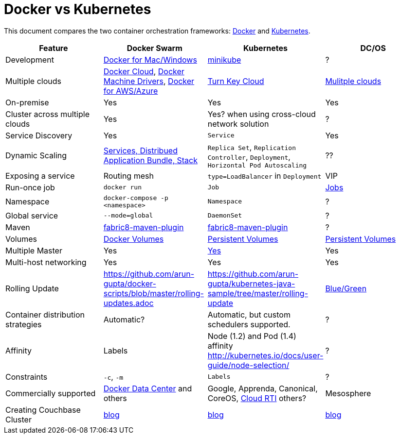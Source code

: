 = Docker vs Kubernetes

This document compares the two container orchestration frameworks: http://github.com/docker/docker[Docker] and https://github.com/kubernetes/kubernetes[Kubernetes].


[width="100%", options="header"]
|==================
| Feature | Docker Swarm | Kubernetes | DC/OS
| Development | https://www.docker.com/products/overview[Docker for Mac/Windows] | https://github.com/kubernetes/minikube[minikube] | ?
| Multiple clouds | https://docs.docker.com/docker-cloud/overview/[Docker Cloud], https://docs.docker.com/machine/drivers/[Docker Machine Drivers], https://www.docker.com/products/overview[Docker for AWS/Azure] | http://kubernetes.io/docs/getting-started-guides/#turn-key-cloud-solutions[Turn Key Cloud] | https://dcos.io/install/[Mulitple clouds]
| On-premise | Yes | Yes | Yes
| Cluster across multiple clouds | Yes | Yes? when using cross-cloud network solution | ?
| Service Discovery | Yes | `Service` | Yes
| Dynamic Scaling | http://blog.couchbase.com/2016/july/docker-services-stack-distributed-application-bundle[Services, Distribued Application Bundle, Stack] | `Replica Set`, `Replication Controller`, `Deployment`, `Horizontal Pod Autoscaling` | ??
| Exposing a service | Routing mesh | `type=LoadBalancer` in `Deployment` | VIP
| Run-once job | `docker run` | `Job` | https://docs.mesosphere.com/1.8/usage/jobs/[Jobs]
| Namespace | `docker-compose -p <namespace>` | `Namespace` | ?
| Global service| `--mode=global` | `DaemonSet` | ?
| Maven | https://github.com/fabric8io/docker-maven-plugin[fabric8-maven-plugin] | https://github.com/fabric8io/docker-maven-plugin[fabric8-maven-plugin] | ?
| Volumes | https://docs.docker.com/engine/tutorials/dockervolumes/[Docker Volumes] | http://kubernetes.io/docs/user-guide/persistent-volumes/[Persistent Volumes] | https://mesosphere.github.io/marathon/docs/persistent-volumes.html[Persistent Volumes]
| Multiple Master | Yes | link:http://kubernetes.io/docs/admin/high-availability/#replicated-api-servers[Yes]  | Yes
| Multi-host networking | Yes | Yes | Yes
| Rolling Update | https://github.com/arun-gupta/docker-scripts/blob/master/rolling-updates.adoc | https://github.com/arun-gupta/kubernetes-java-sample/tree/master/rolling-update | http://mesosphere.github.io/marathon/docs/blue-green-deploy.html[Blue/Green]
| Container distribution strategies | Automatic? | Automatic, but custom schedulers supported. | ?
| Affinity | Labels | Node (1.2) and Pod (1.4) affinity http://kubernetes.io/docs/user-guide/node-selection/  | ?
| Constraints | `-c`, `-m` | `Labels` | ?
| Commercially supported | https://www.docker.com/products/docker-datacenter[Docker Data Center] and others | Google, Apprenda, Canonical, CoreOS, link:http://cloud-rti.com[Cloud RTI] others? | Mesosphere
| Creating Couchbase Cluster | http://blog.couchbase.com/2016/may/couchbase-cluster-docker-swarm-compose-machine[blog] | http://blog.kubernetes.io/2016/08/create-couchbase-cluster-using-kubernetes.html[blog] | http://blog.couchbase.com/2016/november/couchbase-cluster-mesos-dcos[blog]
|==================

